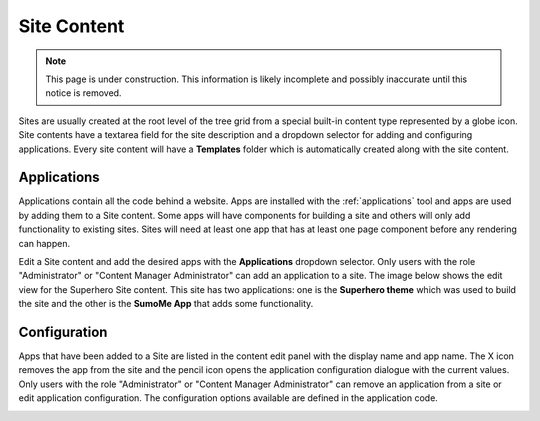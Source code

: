 .. _site_conent:

Site Content
============

.. NOTE::
   This page is under construction. This information is likely incomplete and possibly inaccurate until this notice is removed.

Sites are usually created at the root level of the tree grid from a special built-in content type represented by a globe icon. Site contents
have a textarea field for the site description and a dropdown selector for adding and configuring applications. Every site content will have a
**Templates** folder which is automatically created along with the site content.

.. image:: images/sites.jpg

Applications
------------

Applications contain all the code behind a website. Apps are installed with the :ref:`applications` tool and apps are used by adding them to
a Site content. Some apps will have components for building a site and others will only add functionality to existing sites. Sites will need
at least one app that has at least one page component before any rendering can happen.

Edit a Site content and add the desired apps with the **Applications** dropdown selector.
Only users with the role "Administrator" or "Content Manager Administrator" can add an application to a site.
The image below shows the edit view for the Superhero Site content.
This site has two applications: one is the **Superhero theme** which was used to build the site and the other is the
**SumoMe App** that adds some functionality.

.. image:: images/site-apps.jpg

Configuration
-------------

Apps that have been added to a Site are listed in the content edit panel with the display name and app name.
The X icon removes the app from the site and the pencil icon opens the application configuration dialogue with the current values.
Only users with the role "Administrator" or "Content Manager Administrator" can remove an application from a site or edit application
configuration.
The configuration options available are defined in the application code.

.. image:: images/site-app-config.jpg
